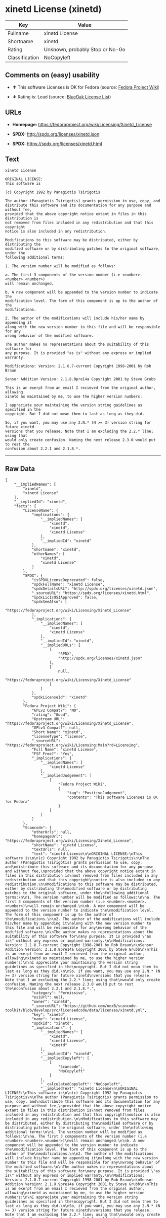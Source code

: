 * xinetd License (xinetd)

| Key              | Value                             |
|------------------+-----------------------------------|
| Fullname         | xinetd License                    |
| Shortname        | xinetd                            |
| Rating           | Unknown, probably Stop or No-Go   |
| Classification   | NoCopyleft                        |

** Comments on (easy) usability

- *↑* This software Licenses is OK for Fedora (source:
  [[https://fedoraproject.org/wiki/Licensing:Main?rd=Licensing][Fedora
  Project Wiki]])

- *↓* Rating is: Lead (source:
  [[https://blueoakcouncil.org/list][BlueOak License List]])

** URLs

- *Homepage:* https://fedoraproject.org/wiki/Licensing/Xinetd_License

- *SPDX:* http://spdx.org/licenses/xinetd.json

- *SPDX:* https://spdx.org/licenses/xinetd.html

** Text

#+BEGIN_EXAMPLE
    xinetd License

    ORIGINAL LICENSE:
    This software is

    (c) Copyright 1992 by Panagiotis Tsirigotis

    The author (Panagiotis Tsirigotis) grants permission to use, copy, and
    distribute this software and its documentation for any purpose and without fee,
    provided that the above copyright notice extant in files in this distribution is
    not removed from files included in any redistribution and that this copyright
    notice is also included in any redistribution.

    Modifications to this software may be distributed, either by distributing the
    modified software or by distributing patches to the original software, under the
    following additional terms:

    1. The version number will be modified as follows:

    a. The first 3 components of the version number (i.e <number>.<number>.<number>)
    will remain unchanged.

    b. A new component will be appended to the version number to indicate the
    modification level. The form of this component is up to the author of the
    modifications.

    2. The author of the modifications will include his/her name by appending it
    along with the new version number to this file and will be responsible for any
    wrong behavior of the modified software.

    The author makes no representations about the suitability of this software for
    any purpose. It is provided "as is" without any express or implied warranty.

    Modifications: Version: 2.1.8.7-current Copyright 1998-2001 by Rob Braun

    Sensor Addition Version: 2.1.8.9pre14a Copyright 2001 by Steve Grubb

    This is an exerpt from an email I recieved from the original author, allowing
    xinetd as maintained by me, to use the higher version numbers:

    I appreciate your maintaining the version string guidelines as specified in the
    copyright. But I did not mean them to last as long as they did.

    So, if you want, you may use any 2.N.* (N >= 3) version string for future xinetd
    versions that you release. Note that I am excluding the 2.2.* line; using that
    would only create confusion. Naming the next release 2.3.0 would put to rest the
    confusion about 2.2.1 and 2.1.8.*.
#+END_EXAMPLE

--------------

** Raw Data

#+BEGIN_EXAMPLE
    {
        "__impliedNames": [
            "xinetd",
            "xinetd License"
        ],
        "__impliedId": "xinetd",
        "facts": {
            "LicenseName": {
                "implications": {
                    "__impliedNames": [
                        "xinetd",
                        "xinetd",
                        "xinetd License"
                    ],
                    "__impliedId": "xinetd"
                },
                "shortname": "xinetd",
                "otherNames": [
                    "xinetd",
                    "xinetd License"
                ]
            },
            "SPDX": {
                "isSPDXLicenseDeprecated": false,
                "spdxFullName": "xinetd License",
                "spdxDetailsURL": "http://spdx.org/licenses/xinetd.json",
                "_sourceURL": "https://spdx.org/licenses/xinetd.html",
                "spdxLicIsOSIApproved": false,
                "spdxSeeAlso": [
                    "https://fedoraproject.org/wiki/Licensing/Xinetd_License"
                ],
                "_implications": {
                    "__impliedNames": [
                        "xinetd",
                        "xinetd License"
                    ],
                    "__impliedId": "xinetd",
                    "__impliedURLs": [
                        [
                            "SPDX",
                            "http://spdx.org/licenses/xinetd.json"
                        ],
                        [
                            null,
                            "https://fedoraproject.org/wiki/Licensing/Xinetd_License"
                        ]
                    ]
                },
                "spdxLicenseId": "xinetd"
            },
            "Fedora Project Wiki": {
                "GPLv2 Compat?": "NO",
                "rating": "Good",
                "Upstream URL": "https://fedoraproject.org/wiki/Licensing/Xinetd_License",
                "GPLv3 Compat?": null,
                "Short Name": "xinetd",
                "licenseType": "license",
                "_sourceURL": "https://fedoraproject.org/wiki/Licensing:Main?rd=Licensing",
                "Full Name": "xinetd License",
                "FSF Free?": "Yes",
                "_implications": {
                    "__impliedNames": [
                        "xinetd License"
                    ],
                    "__impliedJudgement": [
                        [
                            "Fedora Project Wiki",
                            {
                                "tag": "PositiveJudgement",
                                "contents": "This software Licenses is OK for Fedora"
                            }
                        ]
                    ]
                }
            },
            "Scancode": {
                "otherUrls": null,
                "homepageUrl": "https://fedoraproject.org/wiki/Licensing/Xinetd_License",
                "shortName": "xinetd License",
                "textUrls": null,
                "text": "xinetd License\n\nORIGINAL LICENSE:\nThis software is\n\n(c) Copyright 1992 by Panagiotis Tsirigotis\n\nThe author (Panagiotis Tsirigotis) grants permission to use, copy, and\ndistribute this software and its documentation for any purpose and without fee,\nprovided that the above copyright notice extant in files in this distribution is\nnot removed from files included in any redistribution and that this copyright\nnotice is also included in any redistribution.\n\nModifications to this software may be distributed, either by distributing the\nmodified software or by distributing patches to the original software, under the\nfollowing additional terms:\n\n1. The version number will be modified as follows:\n\na. The first 3 components of the version number (i.e <number>.<number>.<number>)\nwill remain unchanged.\n\nb. A new component will be appended to the version number to indicate the\nmodification level. The form of this component is up to the author of the\nmodifications.\n\n2. The author of the modifications will include his/her name by appending it\nalong with the new version number to this file and will be responsible for any\nwrong behavior of the modified software.\n\nThe author makes no representations about the suitability of this software for\nany purpose. It is provided \"as is\" without any express or implied warranty.\n\nModifications: Version: 2.1.8.7-current Copyright 1998-2001 by Rob Braun\n\nSensor Addition Version: 2.1.8.9pre14a Copyright 2001 by Steve Grubb\n\nThis is an exerpt from an email I recieved from the original author, allowing\nxinetd as maintained by me, to use the higher version numbers:\n\nI appreciate your maintaining the version string guidelines as specified in the\ncopyright. But I did not mean them to last as long as they did.\n\nSo, if you want, you may use any 2.N.* (N >= 3) version string for future xinetd\nversions that you release. Note that I am excluding the 2.2.* line; using that\nwould only create confusion. Naming the next release 2.3.0 would put to rest the\nconfusion about 2.2.1 and 2.1.8.*.",
                "category": "Permissive",
                "osiUrl": null,
                "owner": "xinetd",
                "_sourceURL": "https://github.com/nexB/scancode-toolkit/blob/develop/src/licensedcode/data/licenses/xinetd.yml",
                "key": "xinetd",
                "name": "xinetd License",
                "spdxId": "xinetd",
                "_implications": {
                    "__impliedNames": [
                        "xinetd",
                        "xinetd License",
                        "xinetd"
                    ],
                    "__impliedId": "xinetd",
                    "__impliedCopyleft": [
                        [
                            "Scancode",
                            "NoCopyleft"
                        ]
                    ],
                    "__calculatedCopyleft": "NoCopyleft",
                    "__impliedText": "xinetd License\n\nORIGINAL LICENSE:\nThis software is\n\n(c) Copyright 1992 by Panagiotis Tsirigotis\n\nThe author (Panagiotis Tsirigotis) grants permission to use, copy, and\ndistribute this software and its documentation for any purpose and without fee,\nprovided that the above copyright notice extant in files in this distribution is\nnot removed from files included in any redistribution and that this copyright\nnotice is also included in any redistribution.\n\nModifications to this software may be distributed, either by distributing the\nmodified software or by distributing patches to the original software, under the\nfollowing additional terms:\n\n1. The version number will be modified as follows:\n\na. The first 3 components of the version number (i.e <number>.<number>.<number>)\nwill remain unchanged.\n\nb. A new component will be appended to the version number to indicate the\nmodification level. The form of this component is up to the author of the\nmodifications.\n\n2. The author of the modifications will include his/her name by appending it\nalong with the new version number to this file and will be responsible for any\nwrong behavior of the modified software.\n\nThe author makes no representations about the suitability of this software for\nany purpose. It is provided \"as is\" without any express or implied warranty.\n\nModifications: Version: 2.1.8.7-current Copyright 1998-2001 by Rob Braun\n\nSensor Addition Version: 2.1.8.9pre14a Copyright 2001 by Steve Grubb\n\nThis is an exerpt from an email I recieved from the original author, allowing\nxinetd as maintained by me, to use the higher version numbers:\n\nI appreciate your maintaining the version string guidelines as specified in the\ncopyright. But I did not mean them to last as long as they did.\n\nSo, if you want, you may use any 2.N.* (N >= 3) version string for future xinetd\nversions that you release. Note that I am excluding the 2.2.* line; using that\nwould only create confusion. Naming the next release 2.3.0 would put to rest the\nconfusion about 2.2.1 and 2.1.8.*.",
                    "__impliedURLs": [
                        [
                            "Homepage",
                            "https://fedoraproject.org/wiki/Licensing/Xinetd_License"
                        ]
                    ]
                }
            },
            "BlueOak License List": {
                "BlueOakRating": "Lead",
                "url": "https://spdx.org/licenses/xinetd.html",
                "isPermissive": true,
                "_sourceURL": "https://blueoakcouncil.org/list",
                "name": "xinetd License",
                "id": "xinetd",
                "_implications": {
                    "__impliedNames": [
                        "xinetd"
                    ],
                    "__impliedJudgement": [
                        [
                            "BlueOak License List",
                            {
                                "tag": "NegativeJudgement",
                                "contents": "Rating is: Lead"
                            }
                        ]
                    ],
                    "__impliedCopyleft": [
                        [
                            "BlueOak License List",
                            "NoCopyleft"
                        ]
                    ],
                    "__calculatedCopyleft": "NoCopyleft",
                    "__impliedURLs": [
                        [
                            "SPDX",
                            "https://spdx.org/licenses/xinetd.html"
                        ]
                    ]
                }
            }
        },
        "__impliedJudgement": [
            [
                "BlueOak License List",
                {
                    "tag": "NegativeJudgement",
                    "contents": "Rating is: Lead"
                }
            ],
            [
                "Fedora Project Wiki",
                {
                    "tag": "PositiveJudgement",
                    "contents": "This software Licenses is OK for Fedora"
                }
            ]
        ],
        "__impliedCopyleft": [
            [
                "BlueOak License List",
                "NoCopyleft"
            ],
            [
                "Scancode",
                "NoCopyleft"
            ]
        ],
        "__calculatedCopyleft": "NoCopyleft",
        "__impliedText": "xinetd License\n\nORIGINAL LICENSE:\nThis software is\n\n(c) Copyright 1992 by Panagiotis Tsirigotis\n\nThe author (Panagiotis Tsirigotis) grants permission to use, copy, and\ndistribute this software and its documentation for any purpose and without fee,\nprovided that the above copyright notice extant in files in this distribution is\nnot removed from files included in any redistribution and that this copyright\nnotice is also included in any redistribution.\n\nModifications to this software may be distributed, either by distributing the\nmodified software or by distributing patches to the original software, under the\nfollowing additional terms:\n\n1. The version number will be modified as follows:\n\na. The first 3 components of the version number (i.e <number>.<number>.<number>)\nwill remain unchanged.\n\nb. A new component will be appended to the version number to indicate the\nmodification level. The form of this component is up to the author of the\nmodifications.\n\n2. The author of the modifications will include his/her name by appending it\nalong with the new version number to this file and will be responsible for any\nwrong behavior of the modified software.\n\nThe author makes no representations about the suitability of this software for\nany purpose. It is provided \"as is\" without any express or implied warranty.\n\nModifications: Version: 2.1.8.7-current Copyright 1998-2001 by Rob Braun\n\nSensor Addition Version: 2.1.8.9pre14a Copyright 2001 by Steve Grubb\n\nThis is an exerpt from an email I recieved from the original author, allowing\nxinetd as maintained by me, to use the higher version numbers:\n\nI appreciate your maintaining the version string guidelines as specified in the\ncopyright. But I did not mean them to last as long as they did.\n\nSo, if you want, you may use any 2.N.* (N >= 3) version string for future xinetd\nversions that you release. Note that I am excluding the 2.2.* line; using that\nwould only create confusion. Naming the next release 2.3.0 would put to rest the\nconfusion about 2.2.1 and 2.1.8.*.",
        "__impliedURLs": [
            [
                "SPDX",
                "http://spdx.org/licenses/xinetd.json"
            ],
            [
                null,
                "https://fedoraproject.org/wiki/Licensing/Xinetd_License"
            ],
            [
                "SPDX",
                "https://spdx.org/licenses/xinetd.html"
            ],
            [
                "Homepage",
                "https://fedoraproject.org/wiki/Licensing/Xinetd_License"
            ]
        ]
    }
#+END_EXAMPLE